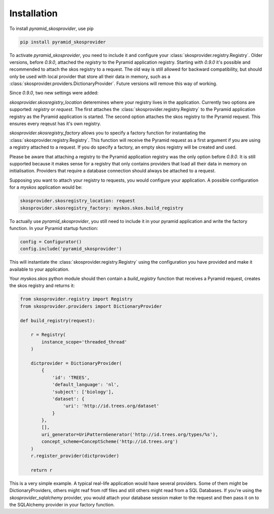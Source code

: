 Installation
============

To install `pyramid_skosprovider`, use pip

.. code-block:: bash
    
    pip install pyramid_skosprovider


To activate `pyramid_skosprovider`, you need to include it and configure your
:class:`skosprovider.registry.Registry`. Older versions, before `0.9.0`,
attached the `registry` to the Pyramid application registry. Starting with
`0.9.0` it's possible and recommended to attach the skos registry to a request.
The old way is still allowed for backward compatibility, but should only be
used with local provider that store all their data in memory, such as a
:class:`skosprovider.providers.DictionaryProvider`. Future versions will remove
this way of working.

Since `0.9.0`, two new settings were added:

*skosprovider.skosregistry_location* deteremines where your registry lives in
the application. Currently two options are supported: `registry` or `request`.
The first attaches the :class:`skosprovider.registry.Registry` to the Pyramid
application registry as the Pyramid application is started. The second option
attaches the skos registry to the Pyramid request. This ensures every reqeust
has it's own registry.

*skosprovider.skosregistry_factory* allows you to specify a factory function
for instantiating the :class:`skosprovider.registry.Registry`. This function
will receive the Pyramid request as a first argument if you are using a
registry attached to a request. If you do specify a factory, an empty skos
registry will be created and used.

Please be aware that attaching a registry to the Pyramid application registry
was the only option before `0.9.0`. It is still supported because it makes
sense for a registry that only contains providers that load all their data in
memory on initialisation. Providers that require a database connection should
always be attached to a request.

Supposing you want to attach your registry to requests, you would configure
your application. A possible configuration for a `myskos` application would be:

.. code-block:: yaml

    skosprovider.skosregistry_location: request
    skosprovider.skosregistry_factory: myskos.skos.build_registry

To actually use `pyramid_skosprovider`, you still need to include it in your
pyramid application and write the factory function. In your Pyramid startup
function:

.. code-block:: python

    config = Configurator()
    config.include('pyramid_skosprovider')

This will instantiate the :class:`skosprovider.registry.Registry` using the 
configuration you have provided and make it available to your application.

Your `myskos.skos` python module should then contain a `build_registry`
function that receives a Pyramid request, creates the skos registry and
returns it:

.. code-block:: python

    from skosprovider.registry import Registry
    from skosprovider.providers import DictionaryProvider

    def build_registry(request):

        r = Registry(
            instance_scope='threaded_thread'
        )
        
        dictprovider = DictionaryProvider(
            {
                'id': 'TREES',
                'default_language': 'nl',
                'subject': ['biology'],
                'dataset': {
                    'uri': 'http://id.trees.org/dataset'
                }
            },
            [],
            uri_generator=UriPatternGenerator('http://id.trees.org/types/%s'),
            concept_scheme=ConceptScheme('http://id.trees.org')
        )
        r.register_provider(dictprovider)

        return r

This is a very simple example. A typical real-life application would have
several providers. Some of them might be DictionaryProviders, others might
reaf from rdf files and still others might read from a SQL Databases. If you're
using the `skosprovider_sqlalchemy` provider, you would attach your database
session maker to the request and then pass it on to the SQLAlchemy provider in
your factory function.
